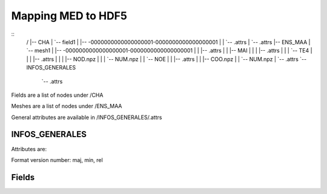=====================
 Mapping MED to HDF5
=====================

::
    /
    |-- CHA
    |   `-- field1
    |       |-- -0000000000000000001-0000000000000000001
    |       |   `-- .attrs
    |       `-- .attrs
    |-- ENS_MAA
    |   `-- mesh1
    |       |-- -0000000000000000001-0000000000000000001
    |       |   |-- .attrs
    |       |   |-- MAI
    |       |   |   |-- .attrs
    |       |   |   `-- TE4
    |       |   |       |-- .attrs
    |       |   |       |-- NOD.npz
    |       |   |       `-- NUM.npz
    |       |   `-- NOE
    |       |       |-- .attrs
    |       |       |-- COO.npz
    |       |       `-- NUM.npz
    |       `-- .attrs
    `-- INFOS_GENERALES
        `-- .attrs

Fields are a list of nodes under /CHA

Meshes are a list of nodes under /ENS_MAA

General attributes are available in /INFOS_GENERALES/.attrs

INFOS_GENERALES
===============

Attributes are:

Format version number: maj, min, rel

Fields
======





